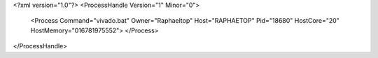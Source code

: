 <?xml version="1.0"?>
<ProcessHandle Version="1" Minor="0">
    <Process Command="vivado.bat" Owner="Raphaeltop" Host="RAPHAETOP" Pid="18680" HostCore="20" HostMemory="016781975552">
    </Process>
</ProcessHandle>

